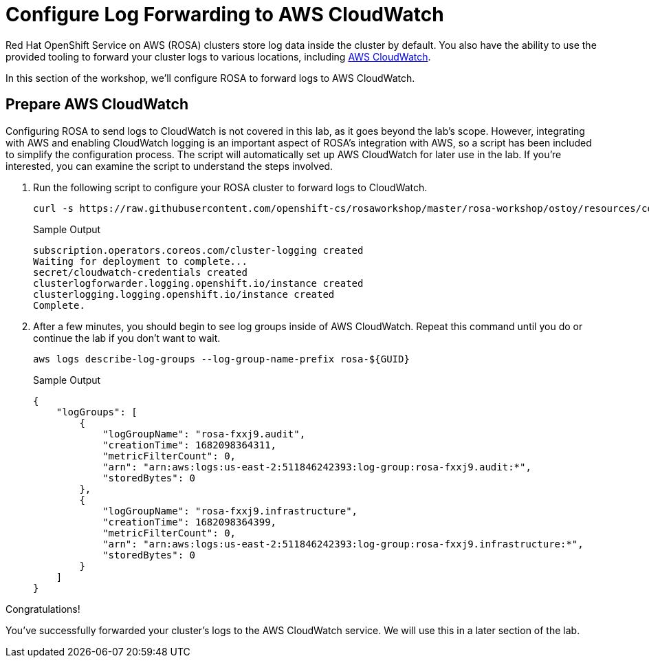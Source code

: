 = Configure Log Forwarding to AWS CloudWatch

Red Hat OpenShift Service on AWS (ROSA) clusters store log data inside the cluster by default.
You also have the ability to use the provided tooling to forward your cluster logs to various locations, including https://aws.amazon.com/cloudwatch/[AWS CloudWatch].

In this section of the workshop, we'll configure ROSA to forward logs to AWS CloudWatch.

== Prepare AWS CloudWatch

Configuring ROSA to send logs to CloudWatch is not covered in this lab, as it goes beyond the lab's scope. However, integrating with AWS and enabling CloudWatch logging is an important aspect of ROSA's integration with AWS, so a script has been included to simplify the configuration process. The script will automatically set up AWS CloudWatch for later use in the lab. If you're interested, you can examine the script to understand the steps involved.

. Run the following script to configure your ROSA cluster to forward logs to CloudWatch.
+
[source,sh,role=execute]
----
curl -s https://raw.githubusercontent.com/openshift-cs/rosaworkshop/master/rosa-workshop/ostoy/resources/configure-cloudwatch.sh | bash
----
+
.Sample Output
[source,text,options=nowrap]
----
subscription.operators.coreos.com/cluster-logging created
Waiting for deployment to complete...
secret/cloudwatch-credentials created
clusterlogforwarder.logging.openshift.io/instance created
clusterlogging.logging.openshift.io/instance created
Complete.
----

. After a few minutes, you should begin to see log groups inside of AWS CloudWatch. Repeat this command until you do or continue the lab if you don't want to wait.
+
[source,sh,role=execute]
----
aws logs describe-log-groups --log-group-name-prefix rosa-${GUID}
----
+
.Sample Output
[source,json,options=nowrap]
----
{
    "logGroups": [
        {
            "logGroupName": "rosa-fxxj9.audit",
            "creationTime": 1682098364311,
            "metricFilterCount": 0,
            "arn": "arn:aws:logs:us-east-2:511846242393:log-group:rosa-fxxj9.audit:*",
            "storedBytes": 0
        },
        {
            "logGroupName": "rosa-fxxj9.infrastructure",
            "creationTime": 1682098364399,
            "metricFilterCount": 0,
            "arn": "arn:aws:logs:us-east-2:511846242393:log-group:rosa-fxxj9.infrastructure:*",
            "storedBytes": 0
        }
    ]
}
----

Congratulations!

You've successfully forwarded your cluster's logs to the AWS CloudWatch service. We will use this in a later section of the lab.